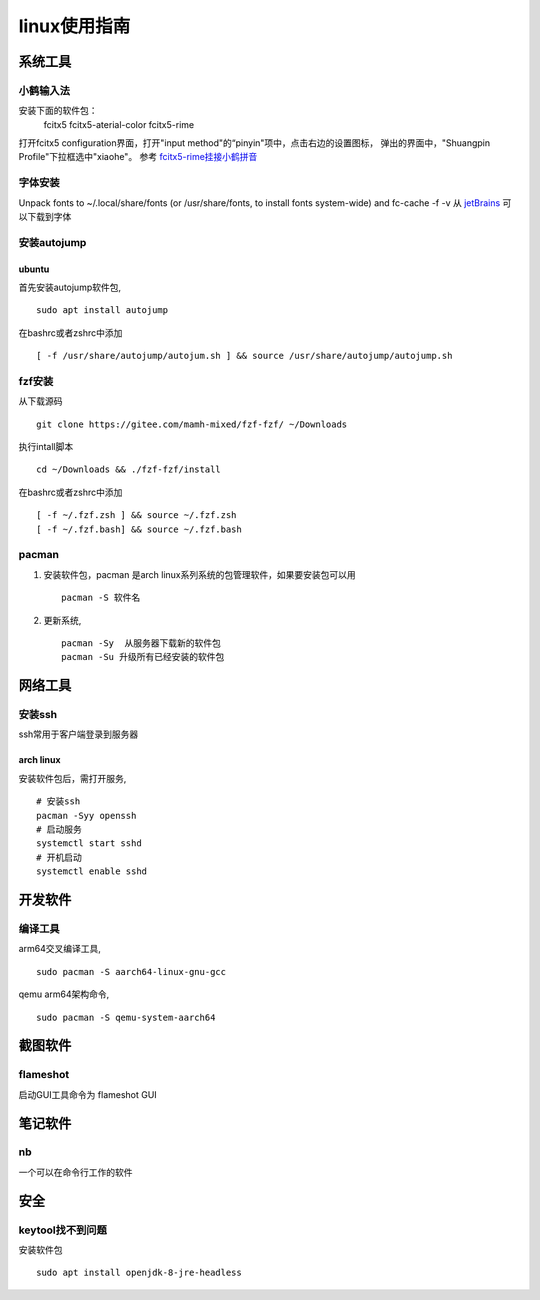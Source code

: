 linux使用指南
^^^^^^^^^^^^^^^^^^^^^^^^

系统工具
========================

小鹤输入法
---------------------

安装下面的软件包：
    fcitx5  fcitx5-aterial-color fcitx5-rime

打开fcitx5 configuration界面，打开"input method"的“pinyin"项中，点击右边的设置图标，
弹出的界面中，"Shuangpin Profile"下拉框选中"xiaohe"。 参考 `fcitx5-rime挂接小鹤拼音`_

.. _`fcitx5-rime挂接小鹤拼音`: https://rovo98.github.io/posts/2f1de6fa/

字体安装
------------
Unpack fonts to ~/.local/share/fonts 
(or /usr/share/fonts, to install fonts system-wide) and fc-cache -f -v
从 `jetBrains`_ 可以下载到字体

.. _jetBrains: https://www.jetbrains.com/lp/mono/


安装autojump
-------------

ubuntu
**************

首先安装autojump软件包, ::

    sudo apt install autojump

在bashrc或者zshrc中添加 ::

    [ -f /usr/share/autojump/autojum.sh ] && source /usr/share/autojump/autojump.sh

fzf安装
--------------

从下载源码 ::

    git clone https://gitee.com/mamh-mixed/fzf-fzf/ ~/Downloads
    
执行intall脚本 ::

    cd ~/Downloads && ./fzf-fzf/install

在bashrc或者zshrc中添加 ::

    [ -f ~/.fzf.zsh ] && source ~/.fzf.zsh
    [ -f ~/.fzf.bash] && source ~/.fzf.bash

pacman
---------------
#. 安装软件包，pacman 是arch linux系列系统的包管理软件，如果要安装包可以用 ::

        pacman -S 软件名

#. 更新系统, ::

        pacman -Sy  从服务器下载新的软件包
        pacman -Su 升级所有已经安装的软件包

网络工具
=======================

安装ssh
---------------

ssh常用于客户端登录到服务器

arch linux
******************

安装软件包后，需打开服务, ::

    # 安装ssh
    pacman -Syy openssh
    # 启动服务
    systemctl start sshd
    # 开机启动
    systemctl enable sshd

开发软件
===========

编译工具
-----------------

arm64交叉编译工具, ::
        
        sudo pacman -S aarch64-linux-gnu-gcc

qemu arm64架构命令, ::

        sudo pacman -S qemu-system-aarch64

截图软件
============

flameshot
-------------

启动GUI工具命令为 flameshot GUI

笔记软件
=============

nb
---------

一个可以在命令行工作的软件

安全
============

keytool找不到问题
-----------------------------

安装软件包 ::

    sudo apt install openjdk-8-jre-headless
